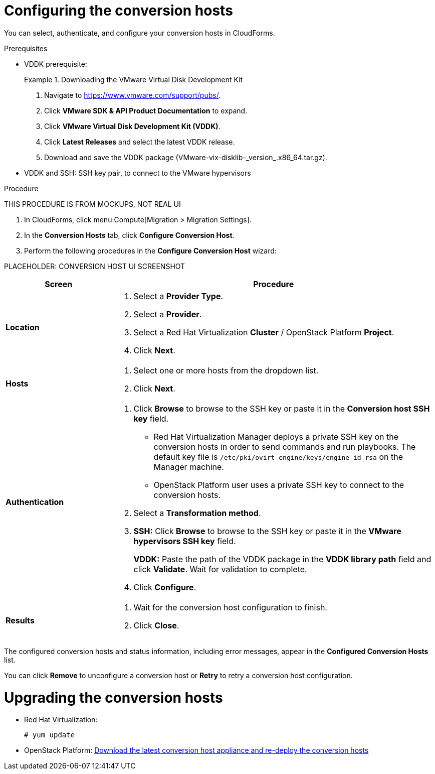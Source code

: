 // Module included in the following assemblies:
// assembly_Preparing_the_environment_for_migration.adoc
[id="Configuring_the_conversion_hosts"]
= Configuring the conversion hosts

You can select, authenticate, and configure your conversion hosts in CloudForms.

.Prerequisites

* VDDK prerequisite:
+
.Downloading the VMware Virtual Disk Development Kit
====
. Navigate to link:https://www.vmware.com/support/pubs/[].
. Click *VMware SDK & API Product Documentation* to expand.
. Click *VMware Virtual Disk Development Kit (VDDK)*.
. Click *Latest Releases* and select the latest VDDK release.
. Download and save the VDDK package (+VMware-vix-disklib-_version_.x86_64.tar.gz+).
====
*  VDDK and SSH: SSH key pair, to connect to the VMware hypervisors


.Procedure

THIS PROCEDURE IS FROM MOCKUPS, NOT REAL UI

. In CloudForms, click menu:Compute[Migration > Migration Settings].
. In the *Conversion Hosts* tab, click *Configure Conversion Host*.
. Perform the following procedures in the *Configure Conversion Host* wizard:

PLACEHOLDER: CONVERSION HOST UI SCREENSHOT

[cols="1,3", options="header"]
|===
|Screen |Procedure
|*Location*
.<a|. Select a *Provider Type*.
. Select a *Provider*.

. Select a Red Hat Virtualization *Cluster* / OpenStack Platform *Project*.

. Click *Next*.
|*Hosts*
.<a|. Select one or more hosts from the dropdown list.
. Click *Next*.
|*Authentication*
.<a|. Click *Browse* to browse to the SSH key or paste it in the *Conversion host SSH key* field.

* Red Hat Virtualization Manager deploys a private SSH key on the conversion hosts in order to send commands and run playbooks. The default key file is `/etc/pki/ovirt-engine/keys/engine_id_rsa` on the Manager machine.
* OpenStack Platform user uses a private SSH key to connect to the conversion hosts.

. Select a *Transformation method*.

. *SSH:* Click *Browse* to browse to the SSH key or paste it in the *VMware hypervisors SSH key* field.
+
*VDDK:* Paste the path of the VDDK package in the *VDDK library path* field and click *Validate*. Wait for validation to complete.

. Click *Configure*.
|*Results*
.<a|. Wait for the conversion host configuration to finish.
. Click *Close*.
|===

The configured conversion hosts and status information, including error messages, appear in the *Configured Conversion Hosts* list.

You can click *Remove* to unconfigure a conversion host or *Retry* to retry a conversion host configuration.

= Upgrading the conversion hosts

* Red Hat Virtualization:
+
[options="nowrap" subs="+quotes,verbatim"]
----
# yum update
----

* OpenStack Platform: xref:Deploying_osp_conversion_hosts[Download the latest conversion host appliance and re-deploy the conversion hosts]
